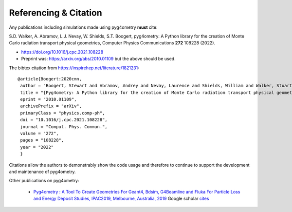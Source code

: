======================
Referencing & Citation
======================

Any publications including simulations made using pyg4ometry **must** cite:

S.D. Walker, A. Abramov, L.J. Nevay, W. Shields, S.T. Boogert,
pyg4ometry: A Python library for the creation of Monte Carlo radiation transport physical geometries,
Computer Physics Communications **272** 108228 (2022).

* `<https://doi.org/10.1016/j.cpc.2021.108228>`_

* Preprint was: `<https://arxiv.org/abs/2010.01109>`_ but the above should be used.

The bibtex citation from `<https://inspirehep.net/literature/1821231>`_:
::

   @article{Boogert:2020cmn,
    author = "Boogert, Stewart and Abramov, Andrey and Nevay, Laurence and Shields, William and Walker, Stuart",
    title = "{Pyg4ometry: A Python library for the creation of Monte Carlo radiation transport physical geometries}",
    eprint = "2010.01109",
    archivePrefix = "arXiv",
    primaryClass = "physics.comp-ph",
    doi = "10.1016/j.cpc.2021.108228",
    journal = "Comput. Phys. Commun.",
    volume = "272",
    pages = "108228",
    year = "2022"
    }



Citations allow the authors to demonstrably show the code usage and therefore to
continue to support the development and maintenance of pyg4ometry.

Other publications on pyg4ometry:

 * `Pyg4ometry : A Tool To Create Geometries For Geant4, Bdsim, G4Beamline and Fluka For Particle Loss and Energy Deposit Studies, IPAC2019, Melbourne, Australia, 2019 <https://doi.org/10.18429/JACoW-IPAC2019-WEPTS054>`_ Google scholar `cites <https://scholar.google.com/scholar?cites=7483314837088930734&as_sdt=2005&sciodt=0,5&hl=en>`_
